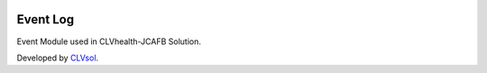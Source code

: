.. image:: https://img.shields.io/badge/licence-AGPL--3-blue.svg
   :target: http://www.gnu.org/licenses/agpl-3.0-standalone.html
   :alt: License: AGPL-3

=========
Event Log
=========

Event  Module used in CLVhealth-JCAFB Solution.

Developed by `CLVsol <https://github.com/CLVsol>`_.

